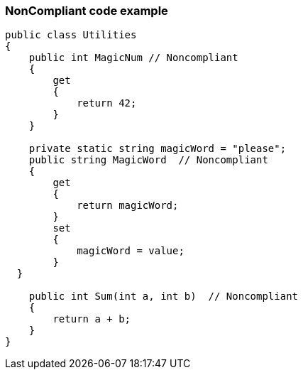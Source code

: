 === NonCompliant code example

[source,text]
----
public class Utilities
{
    public int MagicNum // Noncompliant
    {
        get 
        {
            return 42;
        }
    }

    private static string magicWord = "please";
    public string MagicWord  // Noncompliant
    {
        get 
        {
            return magicWord;
        }
        set 
        {
            magicWord = value;
        }
  }

    public int Sum(int a, int b)  // Noncompliant
    {
        return a + b;
    }
}
----
